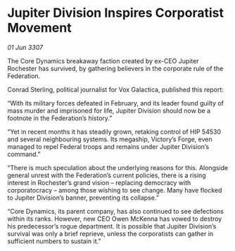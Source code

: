 * Jupiter Division Inspires Corporatist Movement

/01 Jun 3307/

The Core Dynamics breakaway faction created by ex-CEO Jupiter Rochester has survived, by gathering believers in the corporate rule of the Federation. 

Conrad Sterling, political journalist for Vox Galactica, published this report: 

“With its military forces defeated in February, and its leader found guilty of mass murder and imprisoned for life, Jupiter Division should now be a footnote in the Federation’s history.” 

“Yet in recent months it has steadily grown, retaking control of HIP 54530 and several neighbouring systems. Its megaship, Victory’s Forge, even managed to repel Federal troops and remains under Jupiter Division’s command.” 

“There is much speculation about the underlying reasons for this. Alongside general unrest with the Federation’s current policies, there is a rising interest in Rochester’s grand vision – replacing democracy with corporatocracy – among those wishing to see change. Many have flocked to Jupiter Division’s banner, preventing its collapse.” 

“Core Dynamics, its parent company, has also continued to see defections within its ranks. However, new CEO Owen McKenna has vowed to destroy his predecessor’s rogue department. It is possible that Jupiter Division’s survival was only a brief reprieve, unless the corporatists can gather in sufficient numbers to sustain it.”